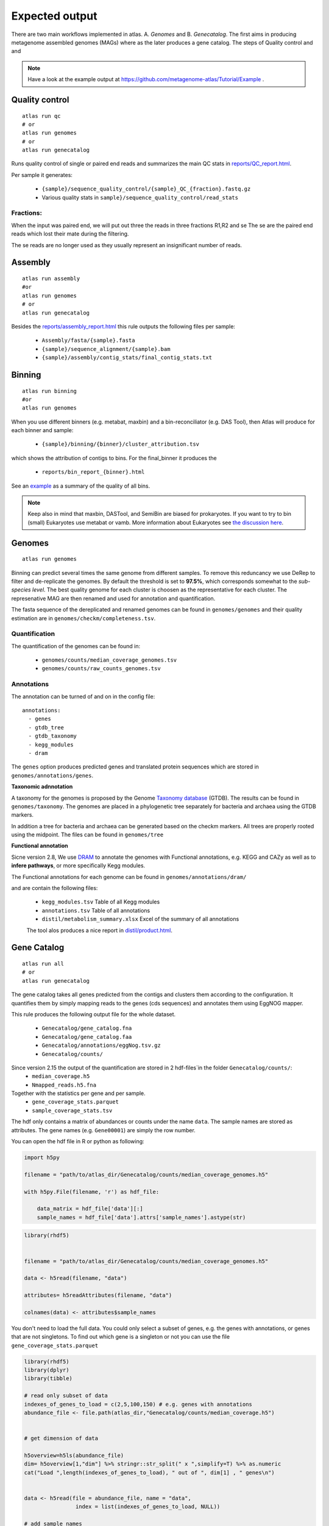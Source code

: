 .. |scheme| image:: ../../resources/images/atlas_list.png
  :alt: Atlas is a workflow for assembly and binning of metagenomic reads

.. _thesis: https://github.com/TheSnakePit/mamba

Expected output
***************

|scheme|


There are two main workflows implemented in atlas. A. *Genomes* and B. *Genecatalog*. The first aims in producing metagenome assembled genomes (MAGs) where as the later produces a gene catalog. The steps of Quality control and and

.. note:: Have a look at the example output at `<https://github.com/metagenome-atlas/Tutorial/Example>`_ .

Quality control
===============

::

  atlas run qc
  # or
  atlas run genomes
  # or
  atlas run genecatalog

Runs quality control of single or paired end reads and summarizes the main QC stats in
`reports/QC_report.html`_.

.. _reports/QC_report.html: ../_static/QC_report.html

Per sample it generates:

  - ``{sample}/sequence_quality_control/{sample}_QC_{fraction}.fastq.gz``
  - Various quality stats in ``sample}/sequence_quality_control/read_stats``

.. _fractions:

Fractions:
----------
When the input was paired end, we will put out three the reads in three fractions R1,R2 and se
The se are the paired end reads which lost their mate during the filtering.

The se reads are no longer used as they usually represent an insignificant number of reads.


Assembly
===============

::

  atlas run assembly
  #or
  atlas run genomes
  # or
  atlas run genecatalog


Besides the `reports/assembly_report.html`_ this rule outputs the following files per sample:

  - ``Assembly/fasta/{sample}.fasta``
  - ``{sample}/sequence_alignment/{sample}.bam``
  - ``{sample}/assembly/contig_stats/final_contig_stats.txt``


.. _reports/assembly_report.html: ../_static/assembly_report.html






Binning
===============
::

  atlas run binning
  #or
  atlas run genomes


When you use different binners (e.g. metabat, maxbin) and a bin-reconciliator (e.g. DAS Tool),
then Atlas will produce for each binner and sample:

  - ``{sample}/binning/{binner}/cluster_attribution.tsv``

which shows the attribution of contigs to bins. For the final_binner it produces the

  - ``reports/bin_report_{binner}.html``

See an `example <../_static/bin_report.html>`_ as a summary of the quality of all bins.

.. seealso:: In version 2.8 the new binners *vamb* and *SemiBin* were added. First experience show that they outperform the default binner (metabat, maxbin + DASTool). They use a new approach of co-binning which uses the co-abundance from different samples. For more information see the `detailed explanation here <https://silask.github.io/post/phd-thesis/Thesis\_Silas\_Kieser.pdf>`_ on page 14

.. note:: Keep also in mind that maxbin, DASTool, and SemiBin are biased for prokaryotes. If you want to try to bin (small) Eukaryotes use metabat or vamb. More information about Eukaryotes see `the discussion here <https://github.com/metagenome-atlas/atlas/discussions/427>`_.


Genomes
===============
::

    atlas run genomes


Binning can predict several times the same genome from different samples. To remove this reduncancy we use DeRep to filter and de-replicate the genomes. By default the threshold is set to **97.5%**, which corresponds somewhat to the *sub-species level*. The best quality genome for each cluster is choosen as the representative for each cluster. The represenative MAG are then renamed and used for annotation and quantification.

The fasta sequence of the dereplicated and renamed genomes can be found in ``genomes/genomes``
and their quality estimation are in ``genomes/checkm/completeness.tsv``.

Quantification
--------------

The quantification of the genomes can be found in:

  - ``genomes/counts/median_coverage_genomes.tsv``
  - ``genomes/counts/raw_counts_genomes.tsv``

.. seealso:: See in `Atlas example <https://github.com/metagenome-atlas/Tutorial>`_ how to analyze these abundances.

Annotations
-----------

The annotation can be turned of and on in the config file::

  annotations:
    - genes
    - gtdb_tree
    - gtdb_taxonomy
    - kegg_modules
    - dram


The ``genes`` option produces predicted genes and translated protein sequences which are stored in ``genomes/annotations/genes``.



**Taxonomic adnnotation**


A taxonomy for the genomes is proposed by the Genome `Taxonomy database <https://gtdb.ecogenomic.org/>`_ (GTDB).
The results can be found in ``genomes/taxonomy``.
The genomes are placed in a phylogenetic tree separately for bacteria and archaea using the GTDB markers.

In addition a tree for bacteria and archaea can be generated based on the checkm markers.
All trees are properly rooted using the midpoint. The files can be found in ``genomes/tree``

**Functional annotation**

Sicne version 2.8, We use `DRAM <https://github.com/shafferm/DRAM>`_ to annotate the genomes with Functional annotations, e.g. KEGG and CAZy as well as to **infere pathways**, or more specifically Kegg modules.

The Functional annotations for each genome can be found in ``genomes/annotations/dram/``

and are contain the following files:

 - ``kegg_modules.tsv`` Table of all Kegg modules
 - ``annotations.tsv`` Table of all annotations
 - ``distil/metabolism_summary.xlsx`` Excel of the summary of all annotations

 The tool alos produces a nice report in `distil/product.html`_.

.. _distil/product.html: ../_static/dram_product.html



Gene Catalog
===============

::

  atlas run all
  # or
  atlas run genecatalog

The gene catalog takes all genes predicted from the contigs and clusters them
according to the configuration. It quantifies them by simply mapping reads to the genes (cds sequences) and annotates them using EggNOG mapper.

This rule produces the following output file for the whole dataset.

  - ``Genecatalog/gene_catalog.fna``
  - ``Genecatalog/gene_catalog.faa``
  - ``Genecatalog/annotations/eggNog.tsv.gz``
  - ``Genecatalog/counts/``



Since version 2.15 the output of the quantification are stored in 2 hdf-files`in the folder ``Genecatalog/counts/``:	
  - ``median_coverage.h5``
  - ``Nmapped_reads.h5.fna``

Together with the statistics per gene and per sample.
  - ``gene_coverage_stats.parquet``
  - ``sample_coverage_stats.tsv``



The hdf only contains a matrix of abundances or counts under the name ``data``. The sample names are stored as attributes.
The gene names (e.g. ``Gene00001``) are simply the row number.






You can open the hdf file in R or python as following:

  
.. code-block:: python

  import h5py

  filename = "path/to/atlas_dir/Genecatalog/counts/median_coverage_genomes.h5"

  with h5py.File(filename, 'r') as hdf_file:

      data_matrix = hdf_file['data'][:]
      sample_names = hdf_file['data'].attrs['sample_names'].astype(str)


.. code-block:: R

  library(rhdf5)


  filename = "path/to/atlas_dir/Genecatalog/counts/median_coverage_genomes.h5"

  data <- h5read(filename, "data")

  attributes= h5readAttributes(filename, "data")

  colnames(data) <- attributes$sample_names


You don't need to load the full data.
You could only select a subset of genes, e.g. the genes with annotations, or genes that are not singletons.
To find out which gene is a singleton or not you can use the file ``gene_coverage_stats.parquet``


.. code-block:: R

  library(rhdf5)
  library(dplyr)
  library(tibble)

  # read only subset of data
  indexes_of_genes_to_load = c(2,5,100,150) # e.g. genes with annotations
  abundance_file <- file.path(atlas_dir,"Genecatalog/counts/median_coverage.h5")
 

  # get dimension of data

  h5overview=h5ls(abundance_file)
  dim= h5overview[1,"dim"] %>% stringr::str_split(" x ",simplify=T) %>% as.numeric
  cat("Load ",length(indexes_of_genes_to_load), " out of ", dim[1] , " genes\n")


  data <- h5read(file = abundance_file, name = "data", 
                  index = list(indexes_of_genes_to_load, NULL))

  # add sample names
  attributes= h5readAttributes(abundance_file, "data")
  colnames(data) <- attributes$sample_names


  # add gene names (e.g. Gene00001) as rownames
  gene_names = paste0("Gene", formatC(format="d",indexes_of_genes_to_load,flag="0",width=ceiling(log10(max(dim[1])))))
  rownames(data) <- gene_names


  data[1:5,1:5]

If you do this you can use the information in the file ``Genecatalog/counts/sample_coverage_stats.tsv`` to normalize the counts.

Here is the R code to calculate the gene copies per million (analogous to transcript per million) for the subset of genes.

.. code-block:: R

  # Load gene stats per sample
  gene_stats_file = file.path(atlas_dir,"Genecatalog/counts/sample_coverage_stats.tsv") 

  gene_stats <- read.table(gene_stats_file,sep='\t',header=T,row.names=1)

  gene_stats <- t(gene_stats) # might be transposed, sample names should be index

  head(gene_stats)

  # calculate copies per million
  total_covarage <- gene_stats[colnames(data)  ,"Sum_coverage"] 

  # gives wrong results
  #gene_gcpm<- data / total_covarage *1e6 

  gene_gcpm<- data %*% diag(1/total_covarage) *1e6 
  colnames(gene_gcpm) <- colnames(data)

  gene_gcpm[1:5,1:5]

.. seealso:: See in Atlas Tutorial


Before version 2.15 the output of the counts were stored in a parquet file.
The parquet file can be opended easily with ``pandas.read_parquet`` or ``arrow::read_parquet```.
However you need to load the full data into memory.

.. code-block:: R

  parquet_file <- file.path(atlas_dir,"Genecatalog/counts/median_coverage.parquet")
  gene_abundances<- arrow::read_parquet(parquet_file)

  # transform tibble to a matrix
  gene_matrix= as.matrix(gene_abundances[,-1])
  rownames(gene_matrix) <- gene_abundances$GeneNr 


  #calculate copies per million
  gene_gcpm= gene_matrix/ colSums(gene_matrix) *1e6


  gene_gcpm[1:5,1:5]




  







All
===

The option of ``atlas run all`` runs both Genecatalog and Genome workflows and creates mapping tables between Genecatalog and Genomes. However, in future the two workflows are expected to diverge more and more to fulfill their aim better.

If you want to run both workflows together you can do this by::

  atlas run genomes genecatalog

If you are interested in mapping the genes to the genomes see the discussion at https://github.com/metagenome-atlas/atlas/issues/413
